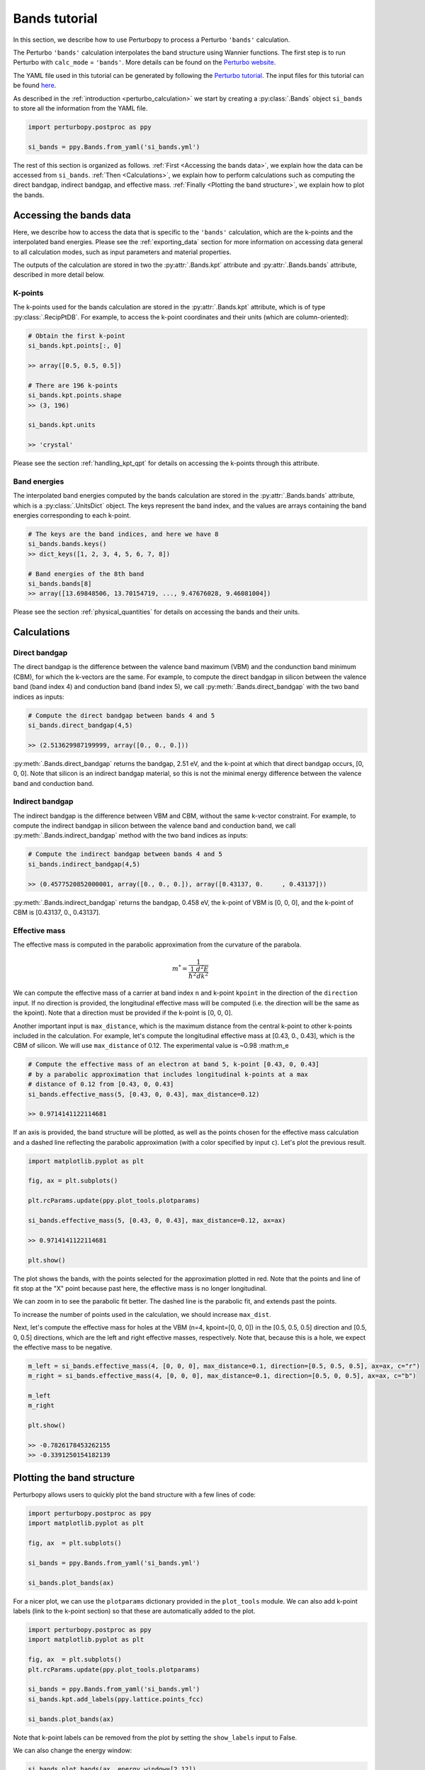 Bands tutorial
==============

In this section, we describe how to use Perturbopy to process a Perturbo ``'bands'`` calculation. 

The Perturbo ``'bands'`` calculation interpolates the band structure using Wannier functions. The first step is to run Perturbo with ``calc_mode`` = ``'bands'``. More details can be found on the `Perturbo website <https://perturbo-code.github.io/mydoc_interpolation#electronic-bandscalc_mode--bands>`_. 

The YAML file used in this tutorial can be generated by following the `Perturbo tutorial <https://perturbo-code.github.io/mydoc_interpolation>`_. The input files for this tutorial can be found `here <https://caltech.app.box.com/s/dxtieunoz2rgdns08os6vmtsxckmytrz/folder/101106240180>`_.

As described in the :ref:`introduction <perturbo_calculation>` we start by creating a :py:class:`.Bands` object ``si_bands`` to store all the information from the YAML file.

.. code-block :: python

    import perturbopy.postproc as ppy

    si_bands = ppy.Bands.from_yaml('si_bands.yml')

The rest of this section is organized as follows. :ref:`First <Accessing the bands data>`, we explain how the data can be accessed from ``si_bands``. :ref:`Then <Calculations>`, we explain how to perform calculations such as computing the direct bandgap, indirect bandgap, and effective mass. :ref:`Finally <Plotting the band structure>`, we explain how to plot the bands. 


Accessing the bands data
~~~~~~~~~~~~~~~~~~~~~~~~

Here, we describe how to access the data that is specific to the ``'bands'`` calculation, which are the k-points and the interpolated band energies. Please see the :ref:`exporting_data` section for more information on accessing data general to all calculation modes, such as input parameters and material properties.

The outputs of the calculation are stored in two the :py:attr:`.Bands.kpt` attribute and :py:attr:`.Bands.bands` attribute, described in more detail below.

K-points
--------

The k-points used for the bands calculation are stored in the :py:attr:`.Bands.kpt` attribute, which is of type :py:class:`.RecipPtDB`. For example, to access the k-point coordinates and their units (which are column-oriented):

.. code-block :: python
    
    # Obtain the first k-point
    si_bands.kpt.points[:, 0]

    >> array([0.5, 0.5, 0.5])

    # There are 196 k-points
    si_bands.kpt.points.shape
    >> (3, 196)

    si_bands.kpt.units

    >> 'crystal'

Please see the section :ref:`handling_kpt_qpt` for details on accessing the k-points through this attribute.

Band energies
-------------

The interpolated band energies computed by the bands calculation are stored in the :py:attr:`.Bands.bands` attribute, which is a :py:class:`.UnitsDict` object. The keys represent the band index, and the values are arrays containing the band energies corresponding to each k-point. 

.. code-block :: python

    # The keys are the band indices, and here we have 8
    si_bands.bands.keys()
    >> dict_keys([1, 2, 3, 4, 5, 6, 7, 8])

    # Band energies of the 8th band
    si_bands.bands[8]
    >> array([13.69848506, 13.70154719, ..., 9.47676028, 9.46081004])

Please see the section :ref:`physical_quantities` for details on accessing the bands and their units.


Calculations
~~~~~~~~~~~~

Direct bandgap
--------------

The direct bandgap is the difference between the valence band maximum (VBM) and the condunction band minimum (CBM), for which the k-vectors are the same. For example, to compute the direct bandgap in silicon between the valence band (band index 4) and conduction band (band index 5), we call :py:meth:`.Bands.direct_bandgap` with the two band indices as inputs:

.. code-block :: python
    
    # Compute the direct bandgap between bands 4 and 5
    si_bands.direct_bandgap(4,5)

    >> (2.513629987199999, array([0., 0., 0.]))

:py:meth:`.Bands.direct_bandgap` returns the bandgap, 2.51 eV, and the k-point at which that direct bandgap occurs, [0, 0, 0]. Note that silicon is an indirect bandgap material, so this is not the minimal energy difference between the valence band and conduction band.

Indirect bandgap
----------------

The indirect bandgap is the difference between VBM and CBM, without the same k-vector constraint. For example, to compute the indirect bandgap in silicon between the valence band and conduction band, we call :py:meth:`.Bands.indirect_bandgap` method with the two band indices as inputs:

.. code-block :: python

    # Compute the indirect bandgap between bands 4 and 5
    si_bands.indirect_bandgap(4,5)

    >> (0.4577520852000001, array([0., 0., 0.]), array([0.43137, 0.     , 0.43137]))

:py:meth:`.Bands.indirect_bandgap` returns the bandgap, 0.458 eV, the k-point of VBM is [0, 0, 0], and the k-point of CBM is [0.43137, 0., 0.43137].

Effective mass
--------------

The effective mass is computed in the parabolic approximation from the curvature of the parabola. 

.. math::

   m^* = \frac{1}{{\frac{1}{{\hbar^2}} \frac{d^2E}{dk^2}}}

We can compute the effective mass of a carrier at band index ``n`` and k-point ``kpoint`` in the direction of the ``direction`` input. If no direction is provided, the longitudinal effective mass will be computed (i.e. the direction will be the same as the kpoint). Note that a direction must be provided if the k-point is [0, 0, 0]. 

Another important input is ``max_distance``, which is the maximum distance from the central k-point to other k-points included in the calculation. For example, let's compute the longitudinal effective mass at [0.43, 0., 0.43], which is the CBM of silicon. We will use ``max_distance`` of 0.12. The experimental value is ~0.98 :math:m_e

.. code-block :: python

    # Compute the effective mass of an electron at band 5, k-point [0.43, 0, 0.43]
    # by a parabolic approximation that includes longitudinal k-points at a max
    # distance of 0.12 from [0.43, 0, 0.43]
    si_bands.effective_mass(5, [0.43, 0, 0.43], max_distance=0.12) 
    
    >> 0.9714141122114681

If an axis is provided, the band structure will be plotted, as well as the points chosen for the effective mass calculation and a dashed line reflecting the parabolic approximation (with a color specified by input ``c``). Let's plot the previous result.

.. code-block :: python

    import matplotlib.pyplot as plt

    fig, ax = plt.subplots()

    plt.rcParams.update(ppy.plot_tools.plotparams)

    si_bands.effective_mass(5, [0.43, 0, 0.43], max_distance=0.12, ax=ax)
    
    >> 0.9714141122114681

    plt.show()

.. image:: figures/silicon_el_effective_mass.png
    :width: 450
    :align: center

The plot shows the bands, with the points selected for the approximation plotted in red. Note that the points and line of fit stop at the "X" point because past here, the effective mass is no longer longitudinal.

We can zoom in to see the parabolic fit better. The dashed line is the parabolic fit, and extends past the points.

.. image:: figures/silicon_el_effective_mass_zoom.png
    :width: 400
    :align: center

To increase the number of points used in the calculation, we should increase ``max_dist``.

Next, let's compute the effective mass for holes at the VBM (n=4, kpoint=[0, 0, 0]) in the [0.5, 0.5, 0.5] direction and [0.5, 0, 0.5] directions, which are the left and right effective masses, respectively. Note that, because this is a hole, we expect the effective mass to be negative. 

.. code-block :: python

    m_left = si_bands.effective_mass(4, [0, 0, 0], max_distance=0.1, direction=[0.5, 0.5, 0.5], ax=ax, c="r")
    m_right = si_bands.effective_mass(4, [0, 0, 0], max_distance=0.1, direction=[0.5, 0, 0.5], ax=ax, c="b")
    
    m_left
    m_right

    plt.show()

    >> -0.7826178453262155
    >> -0.3391250154182139

.. image:: figures/silicon_hole_effective_mass.png
    :width: 450
    :align: center

.. _plot_bands:

Plotting the band structure
~~~~~~~~~~~~~~~~~~~~~~~~~~~

Perturbopy allows users to quickly plot the band structure with a few lines of code: 

.. code-block :: python

    import perturbopy.postproc as ppy
    import matplotlib.pyplot as plt

    fig, ax  = plt.subplots()

    si_bands = ppy.Bands.from_yaml('si_bands.yml')

    si_bands.plot_bands(ax)

For a nicer plot, we can use the ``plotparams`` dictionary provided in the ``plot_tools`` module. We can also add k-point labels (link to the k-point section) so that these are automatically added to the plot. 

.. code-block :: python

    import perturbopy.postproc as ppy
    import matplotlib.pyplot as plt

    fig, ax  = plt.subplots()
    plt.rcParams.update(ppy.plot_tools.plotparams)

    si_bands = ppy.Bands.from_yaml('si_bands.yml')
    si_bands.kpt.add_labels(ppy.lattice.points_fcc)

    si_bands.plot_bands(ax)

.. image:: figures/silicon_bands.png
    :width: 450
    :align: center

Note that k-point labels can be removed from the plot by setting the ``show_labels`` input to False.

We can also change the energy window: 

.. code-block :: python

    si_bands.plot_bands(ax, energy_window=[2,12])

.. image:: figures/silicon_bands_window.png
    :width: 450
    :align: center

Other options include changing the linestyle and color.

.. code-block :: python

    si_bands.plot_bands(ax, c='b', ls='--')

.. image:: figures/silicon_bands_color_linestyle.png
    :width: 450
    :align: center
    
The colors and linestyles can also be a list.

.. code-block :: python

    si_bands.plot_bands(ax, c=['r','b','g','y'])

.. image:: figures/silicon_bands_colorful.png
    :width: 450
    :align: center
